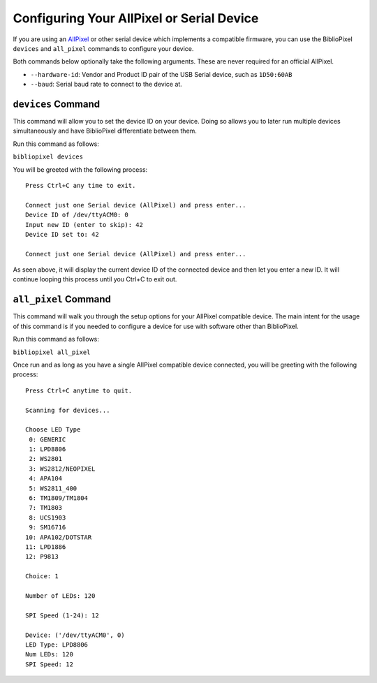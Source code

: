 Configuring Your AllPixel or Serial Device
==========================================

If you are using an `AllPixel <http://maniacallabs.com/AllPixel>`__ or
other serial device which implements a compatible firmware, you can use
the BiblioPixel ``devices`` and ``all_pixel`` commands to configure your
device.

Both commands below optionally take the following arguments. These are
never required for an official AllPixel.

-  ``--hardware-id``: Vendor and Product ID pair of the USB Serial
   device, such as ``1D50:60AB``
-  ``--baud``: Serial baud rate to connect to the device at.

``devices`` Command
-------------------

This command will allow you to set the device ID on your device. Doing
so allows you to later run multiple devices simultaneously and have
BiblioPixel differentiate between them.

Run this command as follows:

``bibliopixel devices``

You will be greeted with the following process:

::

    Press Ctrl+C any time to exit.

    Connect just one Serial device (AllPixel) and press enter...
    Device ID of /dev/ttyACM0: 0
    Input new ID (enter to skip): 42
    Device ID set to: 42

    Connect just one Serial device (AllPixel) and press enter...

As seen above, it will display the current device ID of the connected
device and then let you enter a new ID. It will continue looping this
process until you Ctrl+C to exit out.

``all_pixel`` Command
---------------------

This command will walk you through the setup options for your AllPixel
compatible device. The main intent for the usage of this command is if
you needed to configure a device for use with software other than
BiblioPixel.

Run this command as follows:

``bibliopixel all_pixel``

Once run and as long as you have a single AllPixel compatible device
connected, you will be greeting with the following process:

::

    Press Ctrl+C anytime to quit.

    Scanning for devices...

    Choose LED Type
     0: GENERIC
     1: LPD8806
     2: WS2801 
     3: WS2812/NEOPIXEL
     4: APA104
     5: WS2811_400
     6: TM1809/TM1804
     7: TM1803 
     8: UCS1903
     9: SM16716
    10: APA102/DOTSTAR
    11: LPD1886
    12: P9813

    Choice: 1

    Number of LEDs: 120

    SPI Speed (1-24): 12

    Device: ('/dev/ttyACM0', 0)
    LED Type: LPD8806
    Num LEDs: 120
    SPI Speed: 12
